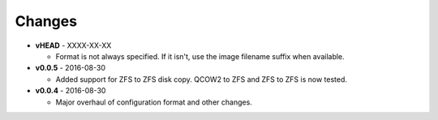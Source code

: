Changes
-------

* **vHEAD** - XXXX-XX-XX

  - Format is not always specified. If it isn't, use the image filename suffix
    when available.

* **v0.0.5** - 2016-08-30

  - Added support for ZFS to ZFS disk copy. QCOW2 to ZFS and ZFS to ZFS
    is now tested.

* **v0.0.4** - 2016-08-30

  - Major overhaul of configuration format and other changes.
